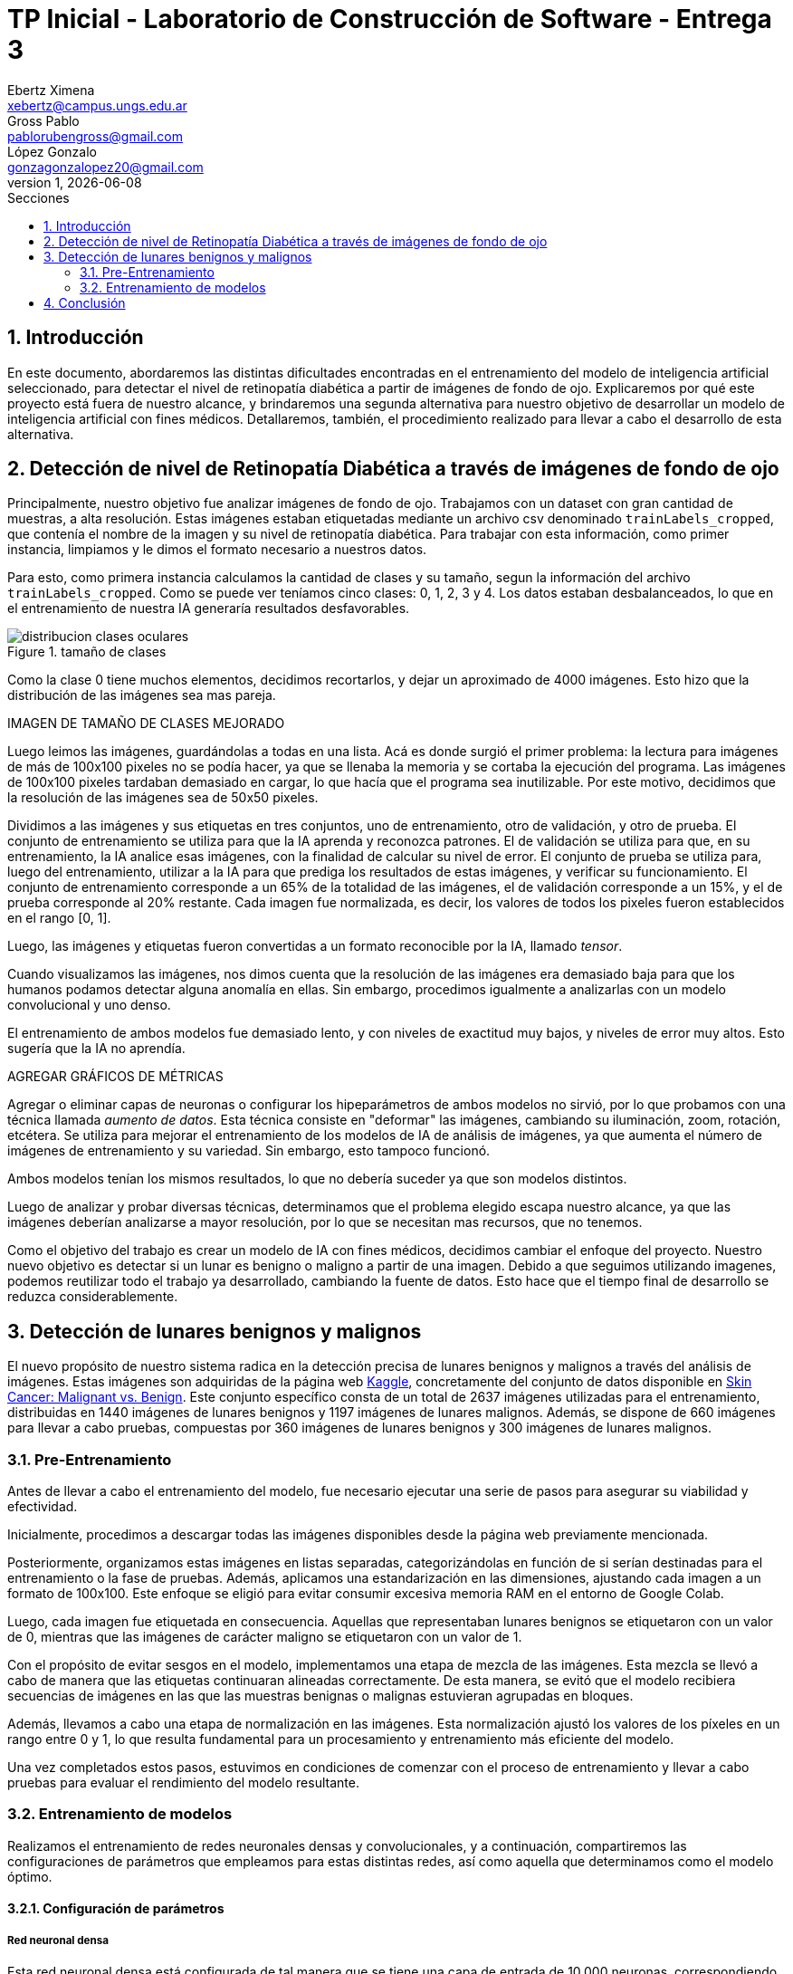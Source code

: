 = TP Inicial - Laboratorio de Construcción de Software - Entrega 3
Ebertz Ximena <xebertz@campus.ungs.edu.ar>; Gross Pablo <pablorubengross@gmail.com>; López Gonzalo <gonzagonzalopez20@gmail.com>
v1, {docdate}
:toc:
:title-page:
:toc-title: Secciones
:numbered:
:source-highlighter: highlight.js
:tabsize: 4
:nofooter:
:pdf-page-margin: [3cm, 3cm, 3cm, 3cm]

== Introducción

En este documento, abordaremos las distintas dificultades encontradas en el entrenamiento del modelo de inteligencia artificial seleccionado, para detectar el nivel de retinopatía diabética a partir de imágenes de fondo de ojo. Explicaremos por qué este proyecto está fuera de nuestro alcance, y brindaremos una segunda alternativa para nuestro objetivo de desarrollar un modelo de inteligencia artificial con fines médicos. Detallaremos, también, el procedimiento realizado para llevar a cabo el desarrollo de esta alternativa.

== Detección de nivel de Retinopatía Diabética a través de imágenes de fondo de ojo

Principalmente, nuestro objetivo fue analizar imágenes de fondo de ojo. Trabajamos con un dataset con gran cantidad de muestras, a alta resolución. Estas imágenes estaban etiquetadas mediante un archivo csv denominado `trainLabels_cropped`, que contenía el nombre de la imagen y su nivel de retinopatía diabética. Para trabajar con esta información, como primer instancia, limpiamos y le dimos el formato necesario a nuestros datos.

Para esto, como primera instancia calculamos la cantidad de clases y su tamaño, segun la información del archivo `trainLabels_cropped`. Como se puede ver teníamos cinco clases: 0, 1, 2, 3 y 4. Los datos estaban desbalanceados, lo que en el entrenamiento de nuestra IA generaría resultados desfavorables.

.tamaño de clases
image::../informes/img/distribucion-clases-oculares.png[]


Como la clase 0 tiene muchos elementos, decidimos recortarlos, y dejar un aproximado de 4000 imágenes. Esto hizo que la distribución de las imágenes sea mas pareja.

IMAGEN DE TAMAÑO DE CLASES MEJORADO

Luego leimos las imágenes, guardándolas a todas en una lista. Acá es donde surgió el primer problema: la lectura para imágenes de más de 100x100 pixeles no se podía hacer, ya que se llenaba la memoria y se cortaba la ejecución del programa. Las imágenes de 100x100 pixeles tardaban demasiado en cargar, lo que hacía que el programa sea inutilizable. Por este motivo, decidimos que la resolución de las imágenes sea de 50x50 pixeles.

Dividimos a las imágenes y sus etiquetas en tres conjuntos, uno de entrenamiento, otro de validación, y otro de prueba. El conjunto de entrenamiento se utiliza para que la IA aprenda y reconozca patrones. El de validación se utiliza para que, en su entrenamiento, la IA analice esas imágenes, con la finalidad de calcular su nivel de error. El conjunto de prueba se utiliza para, luego del entrenamiento, utilizar a la IA para que prediga los resultados de estas imágenes, y verificar su funcionamiento.
El conjunto de entrenamiento corresponde a un 65% de la totalidad de las imágenes, el de validación corresponde a un 15%, y el de prueba corresponde al 20% restante. Cada imagen fue normalizada, es decir, los valores de todos los pixeles fueron establecidos en el rango [0, 1].

Luego, las imágenes y etiquetas fueron convertidas a un formato reconocible por la IA, llamado _tensor_.

Cuando visualizamos las imágenes, nos dimos cuenta que la resolución de las imágenes era demasiado baja para que los humanos podamos detectar alguna anomalía en ellas. Sin embargo, procedimos igualmente a analizarlas con un modelo convolucional y uno denso.

El entrenamiento de ambos modelos fue demasiado lento, y con niveles de exactitud muy bajos, y niveles de error muy altos. Esto sugería que la IA no aprendía.

AGREGAR GRÁFICOS DE MÉTRICAS

Agregar o eliminar capas de neuronas o configurar los hipeparámetros de ambos modelos no sirvió, por lo que probamos con una técnica llamada _aumento de datos_. Esta técnica consiste en "deformar" las imágenes, cambiando su iluminación, zoom, rotación, etcétera. Se utiliza para mejorar el entrenamiento de los modelos de IA de análisis de imágenes, ya que aumenta el número de imágenes de entrenamiento y su variedad. Sin embargo, esto tampoco funcionó.

Ambos modelos tenían los mismos resultados, lo que no debería suceder ya que son modelos distintos.

Luego de analizar y probar diversas técnicas, determinamos que el problema elegido escapa nuestro alcance, ya que las imágenes deberían analizarse a mayor resolución, por lo que se necesitan mas recursos, que no tenemos.

Como el objetivo del trabajo es crear un modelo de IA con fines médicos, decidimos cambiar el enfoque del proyecto. Nuestro nuevo objetivo es detectar si un lunar es benigno o maligno a partir de una imagen. Debido a que seguimos utilizando imagenes, podemos reutilizar todo el trabajo ya desarrollado, cambiando la fuente de datos. Esto hace que el tiempo final de desarrollo se reduzca considerablemente.


== Detección de lunares benignos y malignos

El nuevo propósito de nuestro sistema radica en la detección precisa de lunares benignos y malignos a través del análisis de imágenes. Estas imágenes son adquiridas de la página web https://www.kaggle.com/[Kaggle], concretamente del conjunto de datos disponible en https://www.kaggle.com/datasets/fanconic/skin-cancer-malignant-vs-benign[Skin Cancer: Malignant vs. Benign]. Este conjunto específico consta de un total de 2637 imágenes utilizadas para el entrenamiento, distribuidas en 1440 imágenes de lunares benignos y 1197 imágenes de lunares malignos. Además, se dispone de 660 imágenes para llevar a cabo pruebas, compuestas por 360 imágenes de lunares benignos y 300 imágenes de lunares malignos.

=== Pre-Entrenamiento

Antes de llevar a cabo el entrenamiento del modelo, fue necesario ejecutar una serie de pasos para asegurar su viabilidad y efectividad.

Inicialmente, procedimos a descargar todas las imágenes disponibles desde la página web previamente mencionada.

Posteriormente, organizamos estas imágenes en listas separadas, categorizándolas en función de si serían destinadas para el entrenamiento o la fase de pruebas. Además, aplicamos una estandarización en las dimensiones, ajustando cada imagen a un formato de 100x100. Este enfoque se eligió para evitar consumir excesiva memoria RAM en el entorno de Google Colab.

Luego, cada imagen fue etiquetada en consecuencia. Aquellas que representaban lunares benignos se etiquetaron con un valor de 0, mientras que las imágenes de carácter maligno se etiquetaron con un valor de 1.

Con el propósito de evitar sesgos en el modelo, implementamos una etapa de mezcla de las imágenes. Esta mezcla se llevó a cabo de manera que las etiquetas continuaran alineadas correctamente. De esta manera, se evitó que el modelo recibiera secuencias de imágenes en las que las muestras benignas o malignas estuvieran agrupadas en bloques.

Además, llevamos a cabo una etapa de normalización en las imágenes. Esta normalización ajustó los valores de los píxeles en un rango entre 0 y 1, lo que resulta fundamental para un procesamiento y entrenamiento más eficiente del modelo.

Una vez completados estos pasos, estuvimos en condiciones de comenzar con el proceso de entrenamiento y llevar a cabo pruebas para evaluar el rendimiento del modelo resultante.

=== Entrenamiento de modelos

Realizamos el entrenamiento de redes neuronales densas y convolucionales, y a continuación, compartiremos las configuraciones de parámetros que empleamos para estas distintas redes, así como aquella que determinamos como el modelo óptimo.

==== Configuración de parámetros

===== Red neuronal densa

Esta red neuronal densa está configurada de tal manera que se tiene una capa de entrada de 10,000 neuronas, correspondiendo cada una de estas a un píxel de la imagen de 100x100 píxeles.

Después se tienen dos capas ocultas que contienen 150 neuronas cada una, las cuales se encargan de analizar los datos de las neuronas de entrada.

Por último, se encuentra una sola neurona de salida, la cual determina con un 1 o un 0 (redondeando los resultados intermedios) si el lunar de la imagen analizada es maligno o benigno.

Por ende, este modelo solo llega a alcanzar como máximo un 76/77% de precisión. Lo cual implicaría un alto nivel de precisión, pero por cómo actúa la red neuronal densa es que pierde bastante el contexto de las imágenes dadas. Por lo tanto, al procesar información que se encuentra fuera de los rasgos de las imágenes de entrenamiento, pierde eficacia y precisión.

===== Red neuronal convolucional

Esta red neuronal convolucional está configurada de tal manera que se tienen tres capas convolucionales en la entrada. Las cuales se encargan de observar la imagen en clústers de 3x3 píxeles, 3 veces, para poder comprimirlas manteniendo las características más importantes de la misma. Para así poder procesarla más rápido en las capas subsiguientes.

Después se encuentra la capa de dropout, la cual modifica los resultados de los nodos a los cuales se dirigen los resultados, para evitar sobrecompensación en los resultados.

Siguiendo a esto, se genera la capa de entrada, que toma la imagen comprimida y genera una neurona de entrada por cada píxel de la misma imagen, para así poder procesarla.

A continuación, se encuentra una capa oculta de 25 neuronas para poder procesar los datos de las imágenes.

Por último, se encuentra la capa de salida, la cual es una sola neurona que determina con un 1 o un 0 si el lunar es maligno o benigno.

Dadas las características de las capas convolucionales, se puede intuir que es recomendable usarlas para el análisis de imágenes, ya que permiten añadir contexto espacial a la predicción del modelo neuronal. Por esto mismo, el modelo que estamos usando llega a una precisión del 80/81%.

==== Modelo óptimo

Por lo mencionado previamente en la explicación de los modelos usados, se puede llegar finalmente a la conclusión de que para la tarea a completar, la cual consiste en analizar fotos, es más óptima la red neuronal convolucional. Esto se debe a que presenta un nivel mayor de precisión y permite que con el entrenamiento presentado para el modelo pueda intuir y determinar un resultado de una imagen con la cual no entrenó y que no sea completamente similar a un dato de entrenamiento.

Entrando en más detalle, la red neuronal densa en su aprendizaje puede llegar a un 78% de precisión, pero este resultado no se presenta en el testeo con datos aleatorios de los cuales no aprendió, lo que genera una variación grande en los resultados de sus predicciones.

Por otra parte, la red neuronal convolucional quizá tarde más en su entrenamiento, pero llega a un porcentaje de precisión del 81%, el cual también se traslada a ejemplos del mundo real con datos aleatorios que no se encontraban en los datos de entrenamiento. A su vez, por el tipo de aprendizaje de contexto en las imágenes, permite una mayor consistencia en sus resultados, el cual también es 81%.

== Conclusión

...
